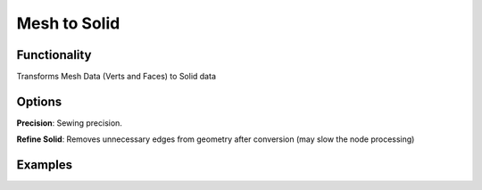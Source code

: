 Mesh to Solid
=============

Functionality
-------------

Transforms Mesh Data (Verts and Faces) to Solid data


Options
-------

**Precision**: Sewing precision.

**Refine Solid**: Removes unnecessary edges from geometry after conversion (may slow the node processing)

Examples
--------

.. image:: https://raw.githubusercontent.com/vicdoval/sverchok/docs_images/images_for_docs/solid/mesh_to_solid/mesh_to_solid_blender_sverchok_example.png
